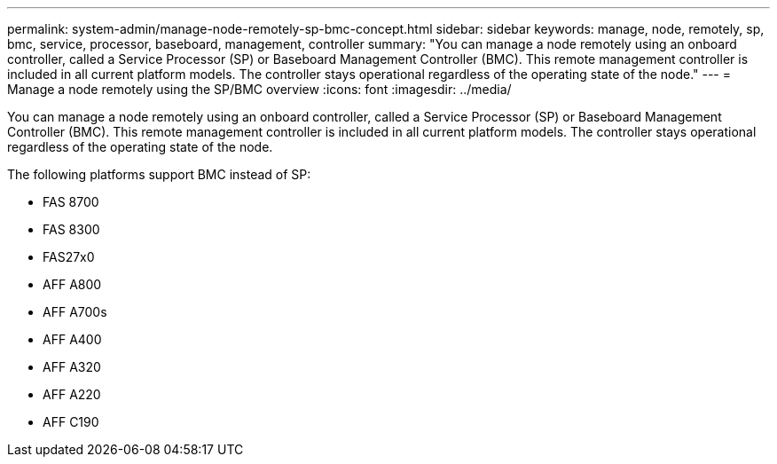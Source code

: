 ---
permalink: system-admin/manage-node-remotely-sp-bmc-concept.html
sidebar: sidebar
keywords: manage, node, remotely, sp, bmc, service, processor, baseboard, management, controller
summary: "You can manage a node remotely using an onboard controller, called a Service Processor (SP) or Baseboard Management Controller (BMC). This remote management controller is included in all current platform models. The controller stays operational regardless of the operating state of the node."
---
= Manage a node remotely using the SP/BMC overview
:icons: font
:imagesdir: ../media/

[.lead]
You can manage a node remotely using an onboard controller, called a Service Processor (SP) or Baseboard Management Controller (BMC). This remote management controller is included in all current platform models. The controller stays operational regardless of the operating state of the node.

The following platforms support BMC instead of SP:

* FAS 8700
* FAS 8300
* FAS27x0
* AFF A800
* AFF A700s
* AFF A400
* AFF A320
* AFF A220
* AFF C190
